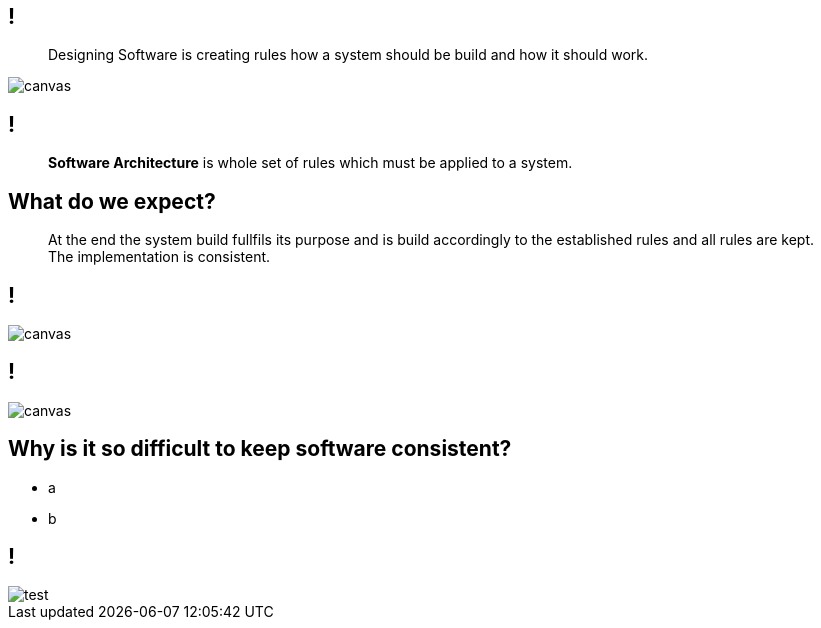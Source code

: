 
[state=greybox]
== !

[quote]
____
Designing Software is creating
rules how a system should be build
and how it should work.
____

image::pexels-photo-1537008.jpeg[canvas]

[state=greybox]
== !

[quote]
____
*Software Architecture* is whole set of
rules which must be applied to a system.
____


[state=greybox]
//[%notitle]
== What do we expect?

[quote]
____
At the end the system build fullfils its purpose
and is build accordingly to the established
rules and all rules are kept.
The implementation is consistent.
____

== !

image::pexels-photo-258950.jpeg[canvas]

== !

image::n-1436979281clp84.jpg[canvas]

== Why is it so difficult to keep software consistent?

[%step]
* a
* b

[background-color="yellow"]
== !

image::test.svg[]

